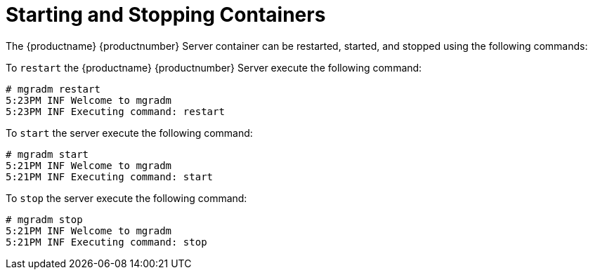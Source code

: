 = Starting and Stopping Containers

The {productname} {productnumber} Server container can be restarted, started, and stopped using the following commands:


To [command]``restart`` the {productname} {productnumber} Server execute the following command:
----
# mgradm restart
5:23PM INF Welcome to mgradm
5:23PM INF Executing command: restart
----

To [command]``start`` the server execute the following command:
----
# mgradm start
5:21PM INF Welcome to mgradm
5:21PM INF Executing command: start
----

To [command]``stop`` the server execute the following command:
----
# mgradm stop
5:21PM INF Welcome to mgradm
5:21PM INF Executing command: stop
----

// Coming soon:
//You can also check on the status of services running in the container with:

//----
//mgradm status
//----